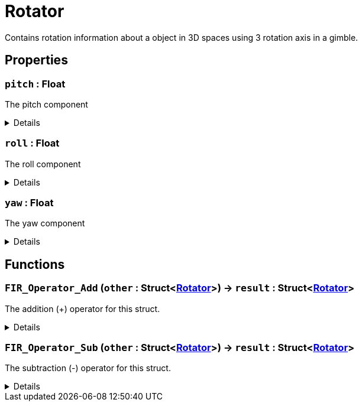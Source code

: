 = Rotator
:table-caption!:

Contains rotation information about a object in 3D spaces using 3 rotation axis in a gimble.

== Properties

// tag::func-pitch-title[]
=== `pitch` : Float
// tag::func-pitch[]

The pitch component

[%collapsible]
====
[cols="1,5a",separator="!"]
!===
! Flags ! +++<span style='color:#bb2828'><i>RuntimeSync</i></span> <span style='color:#bb2828'><i>RuntimeParallel</i></span> <span style='color:#bb2828'><i>RuntimeAsync</i></span>+++

! Display Name ! Pitch
!===
====
// end::func-pitch[]
// end::func-pitch-title[]
// tag::func-roll-title[]
=== `roll` : Float
// tag::func-roll[]

The roll component

[%collapsible]
====
[cols="1,5a",separator="!"]
!===
! Flags ! +++<span style='color:#bb2828'><i>RuntimeSync</i></span> <span style='color:#bb2828'><i>RuntimeParallel</i></span> <span style='color:#bb2828'><i>RuntimeAsync</i></span>+++

! Display Name ! Roll
!===
====
// end::func-roll[]
// end::func-roll-title[]
// tag::func-yaw-title[]
=== `yaw` : Float
// tag::func-yaw[]

The yaw component

[%collapsible]
====
[cols="1,5a",separator="!"]
!===
! Flags ! +++<span style='color:#bb2828'><i>RuntimeSync</i></span> <span style='color:#bb2828'><i>RuntimeParallel</i></span> <span style='color:#bb2828'><i>RuntimeAsync</i></span>+++

! Display Name ! Yaw
!===
====
// end::func-yaw[]
// end::func-yaw-title[]

== Functions

// tag::func-FIR_Operator_Add-title[]
=== `FIR_Operator_Add` (`other` : Struct<xref:/reflection/structs/Rotator.adoc[Rotator]>) -> `result` : Struct<xref:/reflection/structs/Rotator.adoc[Rotator]>
// tag::func-FIR_Operator_Add[]

The addition (+) operator for this struct.

[%collapsible]
====
[cols="1,5a",separator="!"]
!===
! Flags
! +++<span style='color:#bb2828'><i>RuntimeSync</i></span> <span style='color:#bb2828'><i>RuntimeParallel</i></span> <span style='color:#bb2828'><i>RuntimeAsync</i></span> <span style='color:#5dafc5'><i>MemberFunc</i></span>+++

! Display Name ! Operator Add
!===

.Parameters
[%header,cols="1,1,4a",separator="!"]
!===
!Name !Type !Description

! *Other* `other`
! Struct<xref:/reflection/structs/Rotator.adoc[Rotator]>
! The other rotator that should be added to this rotator
!===

.Return Values
[%header,cols="1,1,4a",separator="!"]
!===
!Name !Type !Description

! *Result* `result`
! Struct<xref:/reflection/structs/Rotator.adoc[Rotator]>
! The resulting rotator of the vector addition
!===

====
// end::func-FIR_Operator_Add[]
// end::func-FIR_Operator_Add-title[]
// tag::func-FIR_Operator_Sub-title[]
=== `FIR_Operator_Sub` (`other` : Struct<xref:/reflection/structs/Rotator.adoc[Rotator]>) -> `result` : Struct<xref:/reflection/structs/Rotator.adoc[Rotator]>
// tag::func-FIR_Operator_Sub[]

The subtraction (-) operator for this struct.

[%collapsible]
====
[cols="1,5a",separator="!"]
!===
! Flags
! +++<span style='color:#bb2828'><i>RuntimeSync</i></span> <span style='color:#bb2828'><i>RuntimeParallel</i></span> <span style='color:#bb2828'><i>RuntimeAsync</i></span> <span style='color:#5dafc5'><i>MemberFunc</i></span>+++

! Display Name ! Operator Sub
!===

.Parameters
[%header,cols="1,1,4a",separator="!"]
!===
!Name !Type !Description

! *Other* `other`
! Struct<xref:/reflection/structs/Rotator.adoc[Rotator]>
! The other rotator that should be subtracted from this rotator
!===

.Return Values
[%header,cols="1,1,4a",separator="!"]
!===
!Name !Type !Description

! *Result* `result`
! Struct<xref:/reflection/structs/Rotator.adoc[Rotator]>
! The resulting rotator of the vector subtraction
!===

====
// end::func-FIR_Operator_Sub[]
// end::func-FIR_Operator_Sub-title[]

